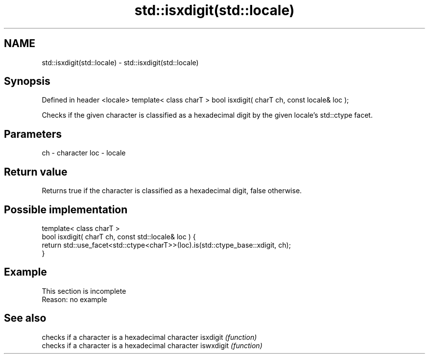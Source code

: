 .TH std::isxdigit(std::locale) 3 "2020.03.24" "http://cppreference.com" "C++ Standard Libary"
.SH NAME
std::isxdigit(std::locale) \- std::isxdigit(std::locale)

.SH Synopsis

Defined in header <locale>
template< class charT >
bool isxdigit( charT ch, const locale& loc );

Checks if the given character is classified as a hexadecimal digit by the given locale's std::ctype facet.

.SH Parameters


ch  - character
loc - locale


.SH Return value

Returns true if the character is classified as a hexadecimal digit, false otherwise.

.SH Possible implementation



  template< class charT >
  bool isxdigit( charT ch, const std::locale& loc ) {
      return std::use_facet<std::ctype<charT>>(loc).is(std::ctype_base::xdigit, ch);
  }



.SH Example


 This section is incomplete
 Reason: no example


.SH See also


          checks if a character is a hexadecimal character
isxdigit  \fI(function)\fP
          checks if a character is a hexadecimal character
iswxdigit \fI(function)\fP




